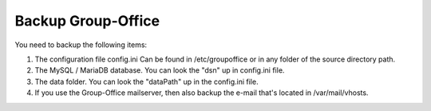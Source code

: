 Backup Group-Office
===================

You need to backup the following items:

1. The configuration file config.ini
   Can be found in /etc/groupoffice or in any folder of the source directory path.

2. The MySQL / MariaDB database. You can look the "dsn" up in config.ini file.

3. The data folder. You can look the "dataPath" up in the config.ini file.

4. If you use the Group-Office mailserver, then also backup the e-mail that's 
   located in /var/mail/vhosts.
